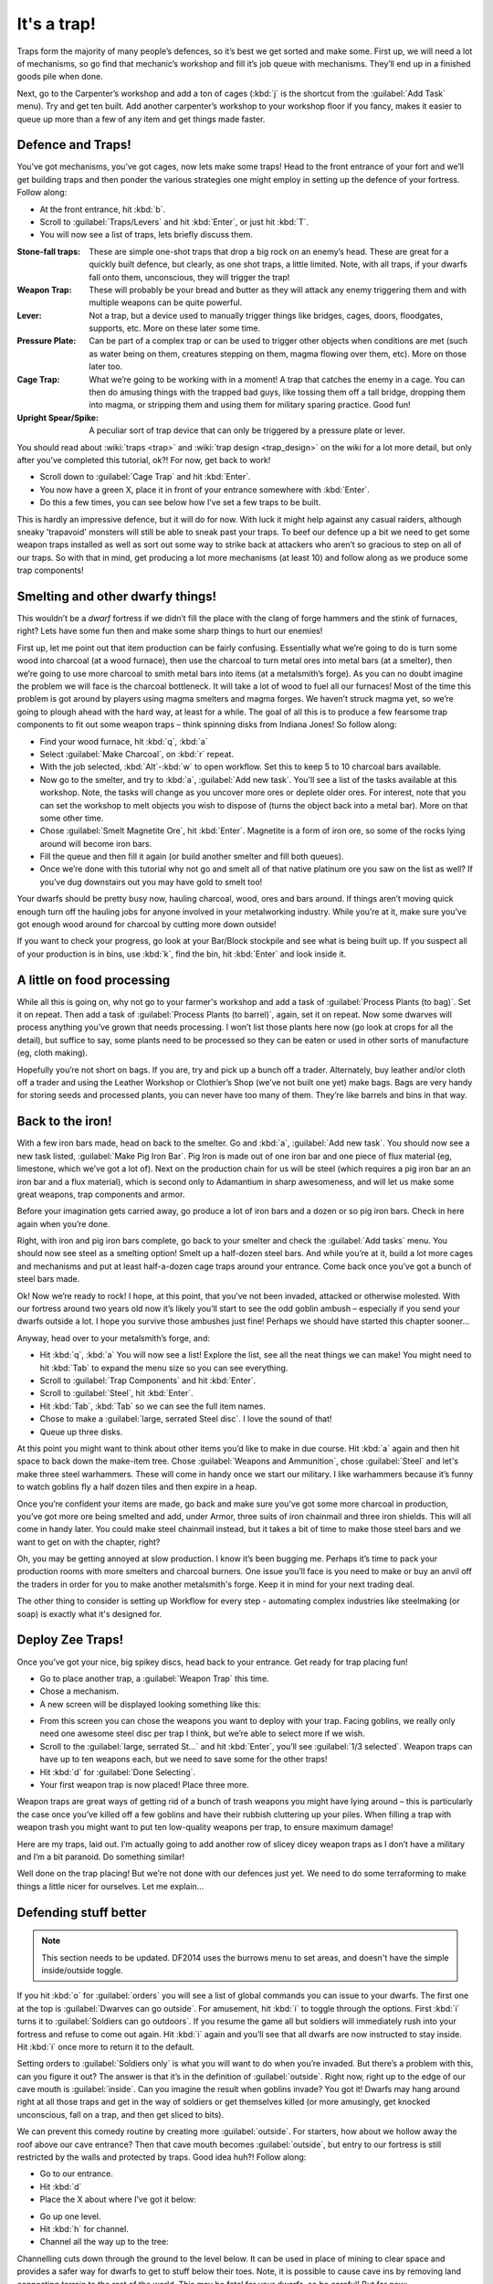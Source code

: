 ############
It's a trap!
############


Traps form the majority of many people’s defences, so it’s best we get
sorted and make some. First up, we will need a lot of mechanisms, so go
find that mechanic’s workshop and fill it’s job queue with mechanisms.
They’ll end up in a finished goods pile when done.

Next, go to the Carpenter’s workshop and add a ton of cages (:kbd:`j` is the
shortcut from the :guilabel:`Add Task` menu). Try and get ten built. Add another
carpenter’s workshop to your workshop floor if you fancy, makes it
easier to queue up more than a few of any item and get things made
faster.

Defence and Traps!
==================
You’ve got mechanisms, you’ve got cages, now lets make some traps! Head
to the front entrance of your fort and we’ll get building traps and
then ponder the various strategies one might employ in setting up the
defence of your fortress. Follow along:

* At the front entrance, hit :kbd:`b`.
* Scroll to :guilabel:`Traps/Levers` and hit :kbd:`Enter`, or just hit :kbd:`T`.
* You will now see a list of traps, lets briefly discuss them.

:Stone-fall traps:
    These are simple one-shot traps that drop a big rock on an enemy’s
    head. These are great for a quickly built defence, but clearly, as
    one shot traps, a little limited. Note, with all traps, if your
    dwarfs fall onto them, unconscious, they will trigger the trap!

:Weapon Trap:
    These will probably be your bread and butter as they will attack
    any enemy triggering them and with multiple weapons can be quite
    powerful.

:Lever:
    Not a trap, but a device used to manually trigger things like
    bridges, cages, doors, floodgates, supports, etc. More on these
    later some time.

:Pressure Plate:
    Can be part of a complex trap or can be used to trigger other
    objects when conditions are met (such as water being on them,
    creatures stepping on them, magma flowing over them, etc). More on
    those later too.

:Cage Trap:
    What we’re going to be working with in a moment! A trap that
    catches the enemy in a cage. You can then do amusing things with
    the trapped bad guys, like tossing them off a tall bridge, dropping
    them into magma, or stripping them and using them for military
    sparing practice. Good fun!

:Upright Spear/Spike:
    A peculiar sort of trap device that can only be triggered by a
    pressure plate or lever.

You should read about :wiki:`traps <trap>` and :wiki:`trap design
<trap_design>` on the wiki for a lot more detail, but only after you’ve
completed this tutorial, ok?! For now, get back to work!

* Scroll down to :guilabel:`Cage Trap` and hit :kbd:`Enter`.
* You now have a green X, place it in front of your entrance somewhere
  with :kbd:`Enter`.
* Do this a few times, you can see below how I’ve set a few traps to be
  built.

.. image:: images/dftutorial96.png
   :align: center

This is hardly an impressive defence, but it will do for now. With luck
it might help against any casual raiders, although sneaky 'trapavoid' monsters
will still be able to sneak past your traps. To beef our defence up a
bit we need to get some weapon traps installed as well as sort out some
way to strike back at attackers who aren’t so gracious to step on all
of our traps. So with that in mind, get producing a lot more mechanisms
(at least 10) and follow along as we produce some trap components!

Smelting and other dwarfy things!
=================================
This wouldn’t be a *dwarf* fortress if we didn’t fill the place with
the clang of forge hammers and the stink of furnaces, right? Lets have
some fun then and make some sharp things to hurt our enemies!

First up, let me point out that item production can be fairly
confusing. Essentially what we’re going to do is turn some wood into
charcoal (at a wood furnace), then use the charcoal to turn metal ores
into metal bars (at a smelter), then we’re going to use more charcoal
to smith metal bars into items (at a metalsmith’s forge).  As you can
no doubt imagine the problem we will face is the charcoal bottleneck.
It will take a lot of wood to fuel all our furnaces! Most of the time
this problem is got around by players using magma smelters and magma
forges. We haven’t struck magma yet, so we’re going to plough ahead
with the hard way, at least for a while.  The goal of all this is to
produce a few fearsome trap components to fit out some weapon traps –
think spinning disks from Indiana Jones! So follow along:

* Find your wood furnace, hit :kbd:`q`, :kbd:`a`
* Select :guilabel:`Make Charcoal`, on :kbd:`r` repeat.
* With the job selected, :kbd:`Alt`-:kbd:`w` to open workflow.
  Set this to keep 5 to 10 charcoal bars available.
* Now go to the smelter, and try to :kbd:`a`, :guilabel:`Add new task`.
  You'll see a list of the tasks available at this workshop. Note, the tasks
  will change as you uncover more ores or deplete older ores. For
  interest, note that you can set the workshop to melt objects you wish
  to dispose of (turns the object back into a metal bar). More on that
  some other time.
* Chose :guilabel:`Smelt Magnetite Ore`, hit :kbd:`Enter`. Magnetite is
  a form of iron ore, so some of the rocks lying around will become iron bars.
* Fill the queue and then fill it again (or build another smelter and
  fill both queues).
* Once we’re done with this tutorial why not go and smelt all of that
  native platinum ore you saw on the list as well? If you’ve dug
  downstairs out you may have gold to smelt too!

Your dwarfs should be pretty busy now, hauling charcoal, wood, ores and
bars around. If things aren’t moving quick enough turn off the hauling
jobs for anyone involved in your metalworking industry. While you’re at
it, make sure you’ve got enough wood around for charcoal by cutting
more down outside!

If you want to check your progress, go look at your Bar/Block stockpile
and see what is being built up. If you suspect all of your production
is in bins, use :kbd:`k`, find the bin, hit :kbd:`Enter` and look inside it.

A little on food processing
===========================
While all this is going on, why not go to your farmer's workshop and
add a task of :guilabel:`Process Plants (to bag)`. Set it on repeat.
Then add a task of :guilabel:`Process Plants (to barrel)`, again,
set it on repeat. Now some
dwarves will process anything you’ve grown that needs processing. I won’t
list those plants here now (go look at crops for all the detail), but
suffice to say, some plants need to be processed so they can be eaten
or used in other sorts of manufacture (eg, cloth making).

Hopefully you’re not short on bags. If you are, try and pick up a bunch
off a trader. Alternately, buy leather and/or cloth off a trader and
using the Leather Workshop or Clothier’s Shop (we’ve not built one yet)
make bags. Bags are very handy for storing seeds and processed plants,
you can never have too many of them. They’re like barrels and bins in
that way.

Back to the iron!
=================
With a few iron bars made, head on back to the smelter. Go and :kbd:`a`,
:guilabel:`Add new task`. You should now see a new task listed,
:guilabel:`Make Pig Iron Bar`.
Pig Iron is made out of one iron bar and one piece of flux material
(eg, limestone, which we’ve got a lot of). Next on the production chain
for us will be steel (which requires a pig iron bar an an iron bar and
a flux material), which is second only to Adamantium in sharp
awesomeness, and will let us make some great weapons, trap components
and armor.

Before your imagination gets carried away, go produce a lot of iron
bars and a dozen or so pig iron bars. Check in here again when you’re
done.

Right, with iron and pig iron bars complete, go back to your smelter
and check the :guilabel:`Add tasks` menu. You should now see steel as a
smelting option! Smelt up a half-dozen steel bars. And while you’re at
it, build a lot more cages and mechanisms and put at least half-a-dozen
cage traps around your entrance. Come back once you’ve got a bunch of
steel bars made.

Ok! Now we’re ready to rock! I hope, at this point, that you’ve not
been invaded, attacked or otherwise molested. With our fortress around
two years old now it’s likely you’ll start to see the odd goblin ambush
– especially if you send your dwarfs outside a lot. I hope you survive
those ambushes just fine! Perhaps we should have started this chapter
sooner…

Anyway, head over to your metalsmith’s forge, and:

* Hit :kbd:`q`, :kbd:`a` You will now see a list! Explore the list,
  see all the neat things we can make! You might need to hit :kbd:`Tab`
  to expand the menu size so you can see everything.
* Scroll to :guilabel:`Trap Components` and hit :kbd:`Enter`.
* Scroll to :guilabel:`Steel`, hit :kbd:`Enter`.
* Hit :kbd:`Tab`, :kbd:`Tab` so we can see the full item names.
* Chose to make a :guilabel:`large, serrated Steel disc`.
  I love the sound of that!
* Queue up three disks.

At this point you might want to think about other items you’d like to
make in due course. Hit :kbd:`a` again and then hit space to back down the
make-item tree. Chose :guilabel:`Weapons and Ammunition`, chose
:guilabel:`Steel` and let's
make three steel warhammers. These will come in handy once we start our
military. I like warhammers because it’s funny to watch goblins fly a
half dozen tiles and then expire in a heap.

Once you’re confident your items are made, go back and make sure you’ve
got some more charcoal in production, you’ve got more ore being smelted
and add, under Armor, three suits of iron chainmail and three iron
shields. This will all come in handy later. You could make steel
chainmail instead, but it takes a bit of time to make those steel bars
and we want to get on with the chapter, right?

Oh, you may be getting annoyed at slow production. I know it’s been
bugging me. Perhaps it’s time to pack your production rooms with more
smelters and charcoal burners. One issue you’ll face is you need to make or
buy an anvil off the traders in order for you to make another metalsmith's
forge. Keep it in mind for your next trading deal.

The other thing to consider is setting up Workflow for every step -
automating complex industries like steelmaking (or soap) is exactly
what it's designed for.

Deploy Zee Traps!
=================
Once you’ve got your nice, big spikey discs, head back to your
entrance. Get ready for trap placing fun!

* Go to place another trap, a :guilabel:`Weapon Trap` this time.
* Chose a mechanism.
* A new screen will be displayed looking something like this:

.. image:: images/dftutorial97.png
   :align: center

* From this screen you can chose the weapons you want to deploy with
  your trap. Facing goblins, we really only need one awesome steel disc
  per trap I think, but we’re able to select more if we wish.
* Scroll to the :guilabel:`large, serrated St...` and hit :kbd:`Enter`,
  you’ll see :guilabel:`1/3 selected`.  Weapon traps can have up to
  ten weapons each, but we need to save some for the other traps!
* Hit :kbd:`d` for :guilabel:`Done Selecting`.
* Your first weapon trap is now placed! Place three more.

Weapon traps are great ways of getting rid of a bunch of trash weapons
you might have lying around – this is particularly the case once you’ve
killed off a few goblins and have their rubbish cluttering up your
piles. When filling a trap with weapon trash you might want to put
ten low-quality weapons per trap, to ensure maximum damage!

Here are my traps, laid out. I’m actually going to add another row of
slicey dicey weapon traps as I don’t have a military and I’m a bit
paranoid. Do something similar!

.. image:: images/dftutorial98.png
   :align: center

Well done on the trap placing! But we’re not done with our defences
just yet. We need to do some terraforming to make things a little nicer
for ourselves. Let me explain…

Defending stuff better
======================
.. note::

    This section needs to be updated.  DF2014 uses the burrows menu to
    set areas, and doesn't have the simple inside/outside toggle.

If you hit :kbd:`o` for :guilabel:`orders` you will see a list of global
commands you can issue to your dwarfs. The first one at the top is
:guilabel:`Dwarves can go outside`. For amusement, hit :kbd:`i` to
toggle through the options. First :kbd:`i` turns it to
:guilabel:`Soldiers can go outdoors`. If you resume the game all
but soldiers will immediately rush into your fortress and refuse to
come out again. Hit :kbd:`i` again and you’ll see that all dwarfs are now
instructed to stay inside. Hit :kbd:`i` once more to return it to the default.

Setting orders to :guilabel:`Soldiers only` is what you will want to do when
you’re invaded. But there’s a problem with this, can you figure it out?
The answer is that it’s in the definition of :guilabel:`outside`. Right now,
right up to the edge of our cave mouth is :guilabel:`inside`. Can you imagine
the result when goblins invade? You got it! Dwarfs may hang around right at
all those traps and get in the way of soldiers or get themselves killed
(or more amusingly, get knocked unconscious, fall on a trap, and then
get sliced to bits).

We can prevent this comedy routine by creating more :guilabel:`outside`. For
starters, how about we hollow away the roof above our cave entrance?
Then that cave mouth becomes :guilabel:`outside`, but entry to our fortress is
still restricted by the walls and protected by traps. Good idea huh?!
Follow along:

* Go to our entrance.
* Hit :kbd:`d`
* Place the X about where I’ve got it below:

.. image:: images/dftutorial99.png
   :align: center

* Go up one level.
* Hit :kbd:`h` for channel.
* Channel all the way up to the tree:

.. image:: images/dftutorial9901.png
   :align: center

Channelling cuts down through the ground to the level below. It can be
used in place of mining to clear space and provides a safer way for
dwarfs to get to stuff below their toes. Note, it is possible to cause
cave ins by removing land connecting terrain to the rest of the world.
This may be fatal for your dwarfs, so be careful! But for now:

* Designate all those trees around this level to be cut down. We can’t
  dig a channel on a tree, right? Come back when the cutting is done.
* Continue designating the channel all the way to the end of the spit
  of land.
* Designate another channel the same full length to the right of the
  first designation.
* When these are complete, finish our three-channel wide cut  with
  another designation to the right of the second designation. Don’t
  designate all three at once or your dwarfs may accidentally cause some
  cave ins by cutting the wrong piece of land in the wrong order!

When finished, your three channels will be open space above our
entrance, like this:

.. image:: images/dftutorial9902.png
   :align: center

Now, when we issue the order for our lads to :guilabel:`stay inside` they won’t
be hanging around the entrance! Super! One thing I’m concerned about is
that anyone above our entrance could get a clear shot down to fleeing
dwarfs. Lets stop that by building a wall. While we’re at it lets tidy
the bits of land poking out over open air. Flip up and down between
levels and you’ll see where some tidying needs to be done. Channel
away! As for the wall,  you know how to make walls using :kbd:`b`, :kbd:`C`
so go ahead and do it, here’s how mine turned out!

.. image:: images/dftutorial9903.png
   :align: center

Walls to secure anyone dropping in, nice open space to out
outdoors/indoors problem.

While you’re fiddling with :kbd:`o`, :guilabel:`orders`, have a look at
:kbd:`r` for :guilabel:`refuse` orders. Unless I’m in battle, or worried,
I like to toggle :kbd:`o`
under the refuse menu so it’s set at  :guilabel:`dwarfs gather refuse from
outside`. They will then grab all the loot from dead goblins
scattered around on the grass. Pretty handy huh? Nothing like free
stuff, is there?

Arg! More goblins!
==================
Oh dear! I got badly ambushed by goblins. I drafted my miners into the
military (they tend to be strong and are armed with picks – ok scratch
defence) and they were cut down by the hordes of goblins! Terrible! On
the plus side a number of goblins were caught in traps and two were
killed by my miners. Others are out there still so all dwarfs have been
ordered to stay inside. Such is life. When you play for real you’ll be
able to work through all you’ve learnt much faster and so you’ll be
better prepared if this sort of bad luck has happened already.

.. image:: images/dftutorial9904.png
   :align: center

As you can see, there’s a little dwarf head icon to mark my fallen
dwarfs as well as a red g to mark the dead goblin. There’s also lots
of blood about. If you ever face something similar, hit :kbd:`k` and have a
look around at the destruction! You can also see the full cages where
my cage traps are. If I didn’t forbid dwarfs to go outside they’d be
out there now trying to pick up the full cages and replace them with
empty ones. See why we remove the roof now? Careless dwarfs are going
to get themselves killed. Help them be not careless.

Good news about the goblins, I drafted some more dwarfs, armed and
amored them, and sent them out and smashed some gobos. Great stuff! I
think we better cover the military somewhat soonish.. after nobles in
the next chapter.

One point to note: If you forbid your dwarfs to go outside they may
suspend construction jobs out there. Best to check around over anything
you’ve got being built with :kbd:`q` and hit :kbd:`s` to un-suspend them as
appropriate.

Anyway, that’s enough to now. Get on with building lots of traps,
making bags, armor, barrels, food, bins, shields, weapons and so on! Go
to it, and see you in chapter 9!

